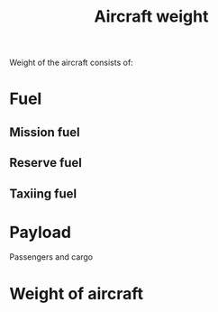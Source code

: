 :PROPERTIES:
:ID:       8037d6bc-18fe-4d9f-b178-8161e407e2b5
:END:
#+title: Aircraft weight

Weight of the aircraft consists of:

* Fuel
** Mission fuel
** Reserve fuel
** Taxiing fuel
* Payload
Passengers and cargo
* Weight of aircraft
